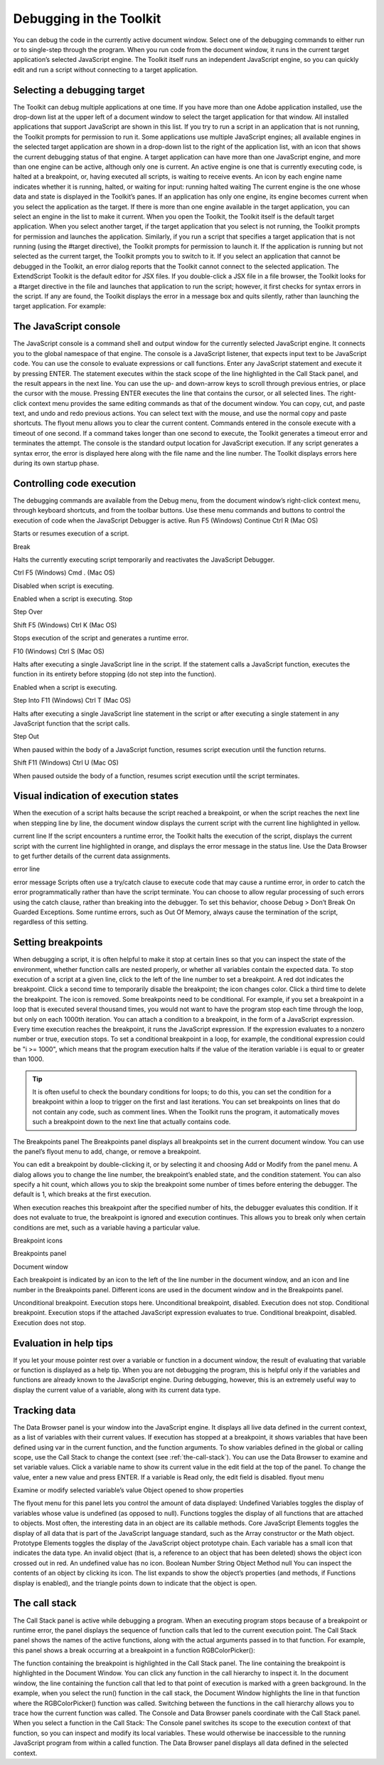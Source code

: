 .. _debugging-in-the-toolkit:

Debugging in the Toolkit
========================
You can debug the code in the currently active document window. Select one of the debugging
commands to either run or to single-step through the program.
When you run code from the document window, it runs in the current target application’s selected
JavaScript engine. The Toolkit itself runs an independent JavaScript engine, so you can quickly edit and
run a script without connecting to a target application.

.. _selecting-a-debugging-target:

Selecting a debugging target
----------------------------
The Toolkit can debug multiple applications at one time. If you have more than one Adobe application
installed, use the drop-down list at the upper left of a document window to select the target application
for that window. All installed applications that support JavaScript are shown in this list. If you try to run a
script in an application that is not running, the Toolkit prompts for permission to run it.
Some applications use multiple JavaScript engines; all available engines in the selected target application
are shown in a drop-down list to the right of the application list, with an icon that shows the current
debugging status of that engine. A target application can have more than one JavaScript engine, and
more than one engine can be active, although only one is current. An active engine is one that is currently
executing code, is halted at a breakpoint, or, having executed all scripts, is waiting to receive events. An
icon by each engine name indicates whether it is running, halted, or waiting for input:
running
halted
waiting
The current engine is the one whose data and state is displayed in the Toolkit’s panes. If an application has
only one engine, its engine becomes current when you select the application as the target. If there is more
than one engine available in the target application, you can select an engine in the list to make it current.
When you open the Toolkit, the Toolkit itself is the default target application. When you select another
target, if the target application that you select is not running, the Toolkit prompts for permission and
launches the application. Similarly, if you run a script that specifies a target application that is not running
(using the #target directive), the Toolkit prompts for permission to launch it. If the application is running
but not selected as the current target, the Toolkit prompts you to switch to it.
If you select an application that cannot be debugged in the Toolkit, an error dialog reports that the Toolkit
cannot connect to the selected application.
The ExtendScript Toolkit is the default editor for JSX files. If you double-click a JSX file in a file browser, the
Toolkit looks for a #target directive in the file and launches that application to run the script; however, it
first checks for syntax errors in the script. If any are found, the Toolkit displays the error in a message box
and quits silently, rather than launching the target application. For example:

.. _the-javascript-console:

The JavaScript console
----------------------
The JavaScript console is a command shell and output window for the currently selected JavaScript
engine. It connects you to the global namespace of that engine.
The console is a JavaScript listener, that expects input text to be JavaScript code.
You can use the console to evaluate expressions or call functions. Enter any JavaScript statement and
execute it by pressing ENTER. The statement executes within the stack scope of the line highlighted in the
Call Stack panel, and the result appears in the next line.
You can use the up- and down-arrow keys to scroll through previous entries, or place the cursor with
the mouse. Pressing ENTER executes the line that contains the cursor, or all selected lines.
The right-click context menu provides the same editing commands as that of the document window.
You can copy, cut, and paste text, and undo and redo previous actions.
You can select text with the mouse, and use the normal copy and paste shortcuts.
The flyout menu allows you to clear the current content.
Commands entered in the console execute with a timeout of one second. If a command takes longer than
one second to execute, the Toolkit generates a timeout error and terminates the attempt.
The console is the standard output location for JavaScript execution. If any script generates a syntax error,
the error is displayed here along with the file name and the line number. The Toolkit displays errors here
during its own startup phase.

.. _controlling-code-execution:

Controlling code execution
--------------------------
The debugging commands are available from the Debug menu, from the document window’s right-click
context menu, through keyboard shortcuts, and from the toolbar buttons. Use these menu commands
and buttons to control the execution of code when the JavaScript Debugger is active.
Run
F5 (Windows)
Continue Ctrl R (Mac OS)

Starts or resumes execution of a script.

Break

Halts the currently executing script temporarily and reactivates
the JavaScript Debugger.

Ctrl F5 (Windows)
Cmd . (Mac OS)

Disabled when script is executing.

Enabled when a script is executing.
Stop

Step
Over

Shift F5 (Windows)
Ctrl K (Mac OS)

Stops execution of the script and generates a runtime error.

F10 (Windows)
Ctrl S (Mac OS)

Halts after executing a single JavaScript line in the script. If the
statement calls a JavaScript function, executes the function in
its entirety before stopping (do not step into the function).

Enabled when a script is executing.

Step Into F11 (Windows)
Ctrl T (Mac OS)

Halts after executing a single JavaScript line statement in the
script or after executing a single statement in any JavaScript
function that the script calls.

Step Out

When paused within the body of a JavaScript function, resumes
script execution until the function returns.

Shift F11
(Windows)
Ctrl U (Mac OS)

When paused outside the body of a function, resumes script
execution until the script terminates.

.. _visual-indication-of-execution-states:

Visual indication of execution states
-------------------------------------
When the execution of a script halts because the script reached a breakpoint, or when the script reaches
the next line when stepping line by line, the document window displays the current script with the current
line highlighted in yellow.

current line
If the script encounters a runtime error, the Toolkit halts the execution of the script, displays the current
script with the current line highlighted in orange, and displays the error message in the status line. Use the
Data Browser to get further details of the current data assignments.

error line

error message
Scripts often use a try/catch clause to execute code that may cause a runtime error, in order to catch the
error programmatically rather than have the script terminate. You can choose to allow regular processing
of such errors using the catch clause, rather than breaking into the debugger. To set this behavior, choose
Debug > Don’t Break On Guarded Exceptions. Some runtime errors, such as Out Of Memory, always
cause the termination of the script, regardless of this setting.

.. _setting-breakpoints:

Setting breakpoints
-------------------
When debugging a script, it is often helpful to make it stop at certain lines so that you can inspect the state
of the environment, whether function calls are nested properly, or whether all variables contain the
expected data.
To stop execution of a script at a given line, click to the left of the line number to set a breakpoint. A
red dot indicates the breakpoint.
Click a second time to temporarily disable the breakpoint; the icon changes color.
Click a third time to delete the breakpoint. The icon is removed.
Some breakpoints need to be conditional. For example, if you set a breakpoint in a loop that is executed
several thousand times, you would not want to have the program stop each time through the loop, but
only on each 1000th iteration.
You can attach a condition to a breakpoint, in the form of a JavaScript expression. Every time execution
reaches the breakpoint, it runs the JavaScript expression. If the expression evaluates to a nonzero number
or true, execution stops.
To set a conditional breakpoint in a loop, for example, the conditional expression could be "i >= 1000",
which means that the program execution halts if the value of the iteration variable i is equal to or greater
than 1000.

.. tip:: It is often useful to check the boundary conditions for loops; to do this, you can set the condition for a
  breakpoint within a loop to trigger on the first and last iterations.
  You can set breakpoints on lines that do not contain any code, such as comment lines. When the Toolkit
  runs the program, it automatically moves such a breakpoint down to the next line that actually contains
  code.

The Breakpoints panel
The Breakpoints panel displays all breakpoints set in the current document window. You can use the
panel’s flyout menu to add, change, or remove a breakpoint.

You can edit a breakpoint by double-clicking it, or by selecting it and choosing Add or Modify from the
panel menu. A dialog allows you to change the line number, the breakpoint’s enabled state, and the
condition statement. You can also specify a hit count, which allows you to skip the breakpoint some
number of times before entering the debugger. The default is 1, which breaks at the first execution.

When execution reaches this breakpoint after the specified number of hits, the debugger evaluates this
condition. If it does not evaluate to true, the breakpoint is ignored and execution continues. This allows
you to break only when certain conditions are met, such as a variable having a particular value.

Breakpoint icons

Breakpoints
panel

Document
window

Each breakpoint is indicated by an icon to the left of the line number in the document window, and an
icon and line number in the Breakpoints panel. Different icons are used in the document window and in
the Breakpoints panel.

Unconditional breakpoint. Execution stops here.
Unconditional breakpoint, disabled. Execution does not stop.
Conditional breakpoint. Execution stops if the attached JavaScript expression evaluates
to true.
Conditional breakpoint, disabled. Execution does not stop.

.. _evaluation-in-help-tips:

Evaluation in help tips
-----------------------
If you let your mouse pointer rest over a variable or function in a document window, the result of
evaluating that variable or function is displayed as a help tip. When you are not debugging the program,
this is helpful only if the variables and functions are already known to the JavaScript engine. During
debugging, however, this is an extremely useful way to display the current value of a variable, along with
its current data type.

.. _tracking-data:

Tracking data
-------------
The Data Browser panel is your window into the JavaScript engine. It displays all live data defined in the
current context, as a list of variables with their current values. If execution has stopped at a breakpoint, it
shows variables that have been defined using var in the current function, and the function arguments. To
show variables defined in the global or calling scope, use the Call Stack to change the context (see :ref:`the-call-stack`).
You can use the Data Browser to examine and set variable values.
Click a variable name to show its current value in the edit field at the top of the panel.
To change the value, enter a new value and press ENTER. If a variable is Read only, the edit field is
disabled.
flyout
menu

Examine or modify
selected variable’s value
Object opened to
show properties

The flyout menu for this panel lets you control the amount of data displayed:
Undefined Variables toggles the display of variables whose value is undefined (as opposed to null).
Functions toggles the display of all functions that are attached to objects. Most often, the interesting
data in an object are its callable methods.
Core JavaScript Elements toggles the display of all data that is part of the JavaScript language
standard, such as the Array constructor or the Math object.
Prototype Elements toggles the display of the JavaScript object prototype chain.
Each variable has a small icon that indicates the data type. An invalid object (that is, a reference to an
object that has been deleted) shows the object icon crossed out in red. An undefined value has no icon.
Boolean
Number
String
Object
Method
null
You can inspect the contents of an object by clicking its icon. The list expands to show the object’s
properties (and methods, if Functions display is enabled), and the triangle points down to indicate that
the object is open.

.. _the-call-stack:

The call stack
--------------
The Call Stack panel is active while debugging a program. When an executing program stops because of a
breakpoint or runtime error, the panel displays the sequence of function calls that led to the current
execution point. The Call Stack panel shows the names of the active functions, along with the actual
arguments passed in to that function.
For example, this panel shows a break occurring at a breakpoint in a function RGBColorPicker():

The function containing the breakpoint is highlighted in the Call Stack panel. The line containing the
breakpoint is highlighted in the Document Window.
You can click any function in the call hierarchy to inspect it. In the document window, the line containing
the function call that led to that point of execution is marked with a green background. In the example,
when you select the run() function in the call stack, the Document Window highlights the line in that
function where the RGBColorPicker() function was called.
Switching between the functions in the call hierarchy allows you to trace how the current function was
called. The Console and Data Browser panels coordinate with the Call Stack panel. When you select a
function in the Call Stack:
The Console panel switches its scope to the execution context of that function, so you can inspect and
modify its local variables. These would otherwise be inaccessible to the running JavaScript program
from within a called function.
The Data Browser panel displays all data defined in the selected context.
